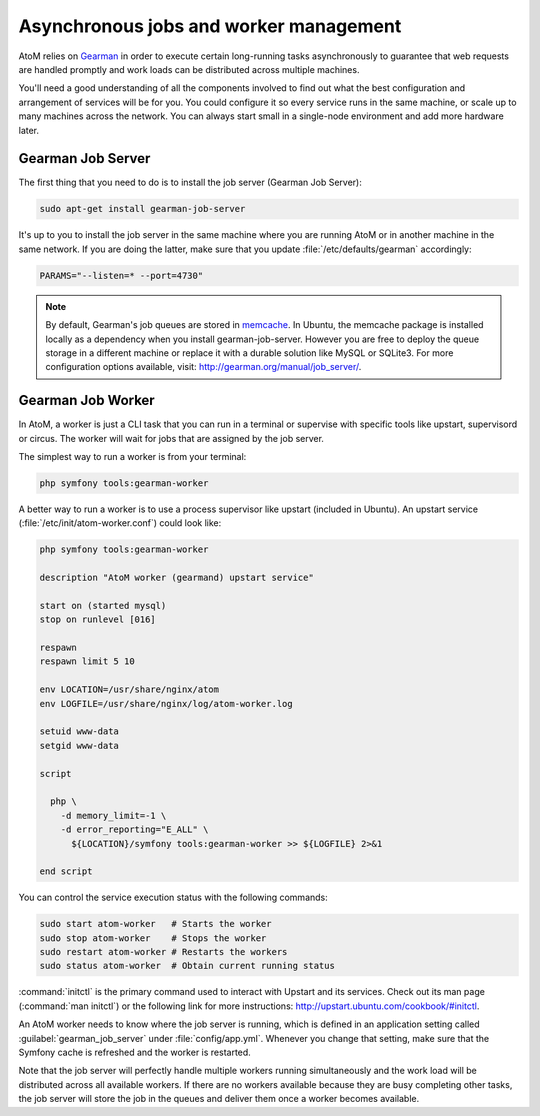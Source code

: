 .. _installation-asynchronous-jobs:

=======================================
Asynchronous jobs and worker management
=======================================

AtoM relies on `Gearman <http://gearman.org>`__ in order to execute certain
long-running tasks asynchronously to guarantee that web requests are handled
promptly and work loads can be distributed across multiple machines.

You'll need a good understanding of all the components involved to find out what
the best configuration and arrangement of services will be for you. You could
configure it so every service runs in the same machine, or scale up to many
machines across the network. You can always start small in a single-node
environment and add more hardware later.


Gearman Job Server
==================

The first thing that you need to do is to install the job server (Gearman Job
Server):

.. code-block:: bash

   sudo apt-get install gearman-job-server

It's up to you to install the job server in the same machine where you are
running AtoM or in another machine in the same network. If you are doing the
latter, make sure that you update :file:`/etc/defaults/gearman` accordingly:

.. code-block:: bash

   PARAMS="--listen=* --port=4730"

.. note::

   By default, Gearman's job queues are stored in
   `memcache <http://memcached.org/>`__. In Ubuntu, the memcache package is
   installed locally as a dependency when you install gearman-job-server.
   However you are free to deploy the queue storage in a different machine or
   replace it with a durable solution like MySQL or SQLite3.
   For more configuration options available, visit:
   http://gearman.org/manual/job_server/.


Gearman Job Worker
==================

In AtoM, a worker is just a CLI task that you can run in a terminal or supervise
with specific tools like upstart, supervisord or circus. The worker will wait
for jobs that are assigned by the job server.

The simplest way to run a worker is from your terminal:

.. code-block:: bash

   php symfony tools:gearman-worker

A better way to run a worker is to use a process supervisor like upstart
(included in Ubuntu). An upstart service (:file:`/etc/init/atom-worker.conf`)
could look like:

.. code-block:: upstart

   php symfony tools:gearman-worker

   description "AtoM worker (gearmand) upstart service"
   
   start on (started mysql)
   stop on runlevel [016]
   
   respawn
   respawn limit 5 10
   
   env LOCATION=/usr/share/nginx/atom
   env LOGFILE=/usr/share/nginx/log/atom-worker.log
   
   setuid www-data
   setgid www-data
   
   script
   
     php \
       -d memory_limit=-1 \
       -d error_reporting="E_ALL" \
         ${LOCATION}/symfony tools:gearman-worker >> ${LOGFILE} 2>&1
   
   end script

You can control the service execution status with the following commands:

.. code-block:: bash

   sudo start atom-worker   # Starts the worker
   sudo stop atom-worker    # Stops the worker
   sudo restart atom-worker # Restarts the workers
   sudo status atom-worker  # Obtain current running status

:command:`initctl` is the primary command used to interact with Upstart and its
services. Check out its man page (:command:`man initctl`) or the following
link for more instructions: http://upstart.ubuntu.com/cookbook/#initctl.

An AtoM worker needs to know where the job server is running, which is defined
in an application setting called :guilabel:`gearman_job_server` under
:file:`config/app.yml`. Whenever you change that setting, make sure that the
Symfony cache is refreshed and the worker is restarted.

Note that the job server will perfectly handle multiple workers running
simultaneously and the work load will be distributed across all available
workers. If there are no workers available because they are busy completing
other tasks, the job server will store the job in the queues and deliver them
once a worker becomes available.
